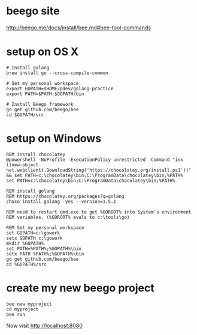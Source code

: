 * beego site
http://beego.me/docs/install/bee.md#bee-tool-commands

* setup on OS X

#+BEGIN_SRC
# Install golang
brew install go --cross-compile-common

# Set my personal workspace
export GOPATH=$HOME/pdev/golang-practice
export PATH=$PATH:$GOPATH/bin

# Install Beego framework
go get github.com/beego/bee
cd $GOPATH/src
#+END_SRC

* setup on Windows

#+BEGIN_SRC
REM install chocolatey
@powershell -NoProfile -ExecutionPolicy unrestricted -Command "iex ((new-object net.webclient).DownloadString('https://chocolatey.org/install.ps1'))" && set PATH=c:\chocolatey\bin;C:\ProgramData\chocolatey\bin;%PATH%
set PATH=c:\chocolatey\bin;C:\ProgramData\chocolatey\bin;%PATH%

REM install golang 
REM https://chocolatey.org/packages?q=golang
choco install golang -yes --version=1.5.1

REM need to restart cmd.exe to get %GOROOT% into System's environment
REM variables, (%GOROOT% evals to c:\tools\go)

REM Set my personal workspace
set GOPATH=c:\gowork
setx GOPATH c:\gowork
mkdir %GOPATH%
set PATH=%PATH%;%GOPATH%\bin
setx PATH %PATH%;%GOPATH%\bin
go get github.com/beego/bee
cd %GOPATH%/src
#+END_SRC

* create my new beego project

#+BEGIN_SRC
bee new myproject
cd myproject
bee run
#+END_SRC

Now visit 
http://localhost:8080